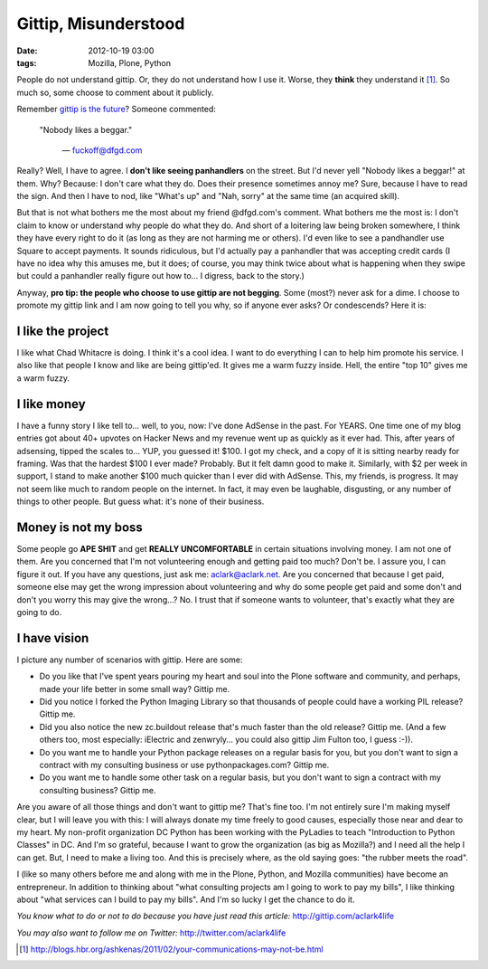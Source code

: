 Gittip, Misunderstood
=====================

:date: 2012-10-19 03:00
:tags: Mozilla, Plone, Python

People do not understand gittip. Or, they do not understand how I use it. Worse, they **think** they understand it [1]_. So much so, some choose to comment about it publicly.

.. image:: https://raw.github.com/ACLARKNET/aclarknet.github.com/master/images/condescend.jpg

Remember `gittip is the future`_? Someone commented: 

    "Nobody likes a beggar." 

        — fuckoff@dfgd.com

Really? Well, I have to agree. I **don't like seeing panhandlers** on the street. But I'd never yell "Nobody likes a beggar!" at them. Why? Because: I don't care what they do. Does their presence sometimes annoy me? Sure, because I have to read the sign. And then I have to nod, like "What's up" and "Nah, sorry" at the same time (an acquired skill).

But that is not what bothers me the most about my friend @dfgd.com's comment. What bothers me the most is: I don't claim to know or understand why people do what they do. And short of a loitering law being broken somewhere, I think they have every right to do it (as long as they are not harming me or others). I'd even like to see a pandhandler use Square to accept payments. It sounds ridiculous, but I'd actually pay a panhandler that was accepting credit cards (I have no idea why this amuses me, but it does; of course, you may think twice about what is happening when they swipe but could a panhandler really figure out how to… I digress, back to the story.)

Anyway, **pro tip: the people who choose to use gittip are not begging**. Some (most?) never ask for a dime. I choose to promote my gittip link and I am now going to tell you why, so if anyone ever asks? Or condescends? Here it is:

I like the project
------------------

I like what Chad Whitacre is doing. I think it's a cool idea. I want to do everything I can to help him promote his service. I also like that people I know and like are being gittip'ed. It gives me a warm fuzzy inside. Hell, the entire "top 10" gives me a warm fuzzy.

I like money
------------

I have a funny story I like tell to… well, to you, now: I've done AdSense in the past. For YEARS. One time one of my blog entries got about 40+ upvotes on Hacker News and my revenue went up as quickly as it ever had. This, after years of adsensing, tipped the scales to… YUP, you guessed it! $100. I got my check, and a copy of it is sitting nearby ready for framing. Was that the hardest $100 I ever made? Probably. But it felt damn good to make it. Similarly, with $2 per week in support, I stand to make another $100 much quicker than I ever did with AdSense. This, my friends, is progress. It may not seem like much to random people on the internet. In fact, it may even be laughable, disgusting, or any number of things to other people. But guess what: it's none of their business.

Money is not my boss
--------------------

Some people go **APE SHIT** and get **REALLY UNCOMFORTABLE** in certain situations involving money. I am not one of them. Are you concerned that I'm not volunteering enough and getting paid too much? Don't be. I assure you, I can figure it out. If you have any questions, just ask me: aclark@aclark.net. Are you concerned that because I get paid, someone else may get the wrong impression about volunteering and why do some people get paid and some don't and don't you worry this may give the wrong…? No. I trust that if someone wants to volunteer, that's exactly what they are going to do.

I have vision
-------------

I picture any number of scenarios with gittip. Here are some:

- Do you like that I've spent years pouring my heart and soul into the Plone software and community, and perhaps, made your life better in some small way? Gittip me.
- Did you notice I forked the Python Imaging Library so that thousands of people could have a working PIL release? Gittip me.
- Did you also notice the new zc.buildout release that's much faster than the old release? Gittip me. (And a few others too, most especially: iElectric and zenwryly… you could also gittip Jim Fulton too, I guess :-)).
- Do you want me to handle your Python package releases on a regular basis for you, but you don't want to sign a contract with my consulting business or use pythonpackages.com? Gittip me.
- Do you want me to handle some other task on a regular basis, but you don't want to sign a contract with my consulting business? Gittip me.

Are you aware of all those things and don't want to gittip me? That's fine too. I'm not entirely sure I'm making myself clear, but I will leave you with this: I will always donate my time freely to good causes, especially those near and dear to my heart. My non-profit organization DC Python has been working with the PyLadies to teach "Introduction to Python Classes" in DC. And I'm so grateful, because I want to grow the organization (as big as Mozilla?) and I need all the help I can get. But, I need to make a living too. And this is precisely where, as the old saying goes: "the rubber meets the road".

I (like so many others before me and along with me in the Plone, Python, and Mozilla communities) have become an entrepreneur. In addition to thinking about "what consulting projects am I going to work to pay my bills", I like thinking about "what services can I build to pay my bills". And I'm so lucky I get the chance to do it.

*You know what to do or not to do because you have just read this article:* http://gittip.com/aclark4life

*You may also want to follow me on Twitter:* http://twitter.com/aclark4life

.. _`gittip is the future`: http://blog.aclark.net/gittip-is-the-future.html

.. [1] http://blogs.hbr.org/ashkenas/2011/02/your-communications-may-not-be.html
